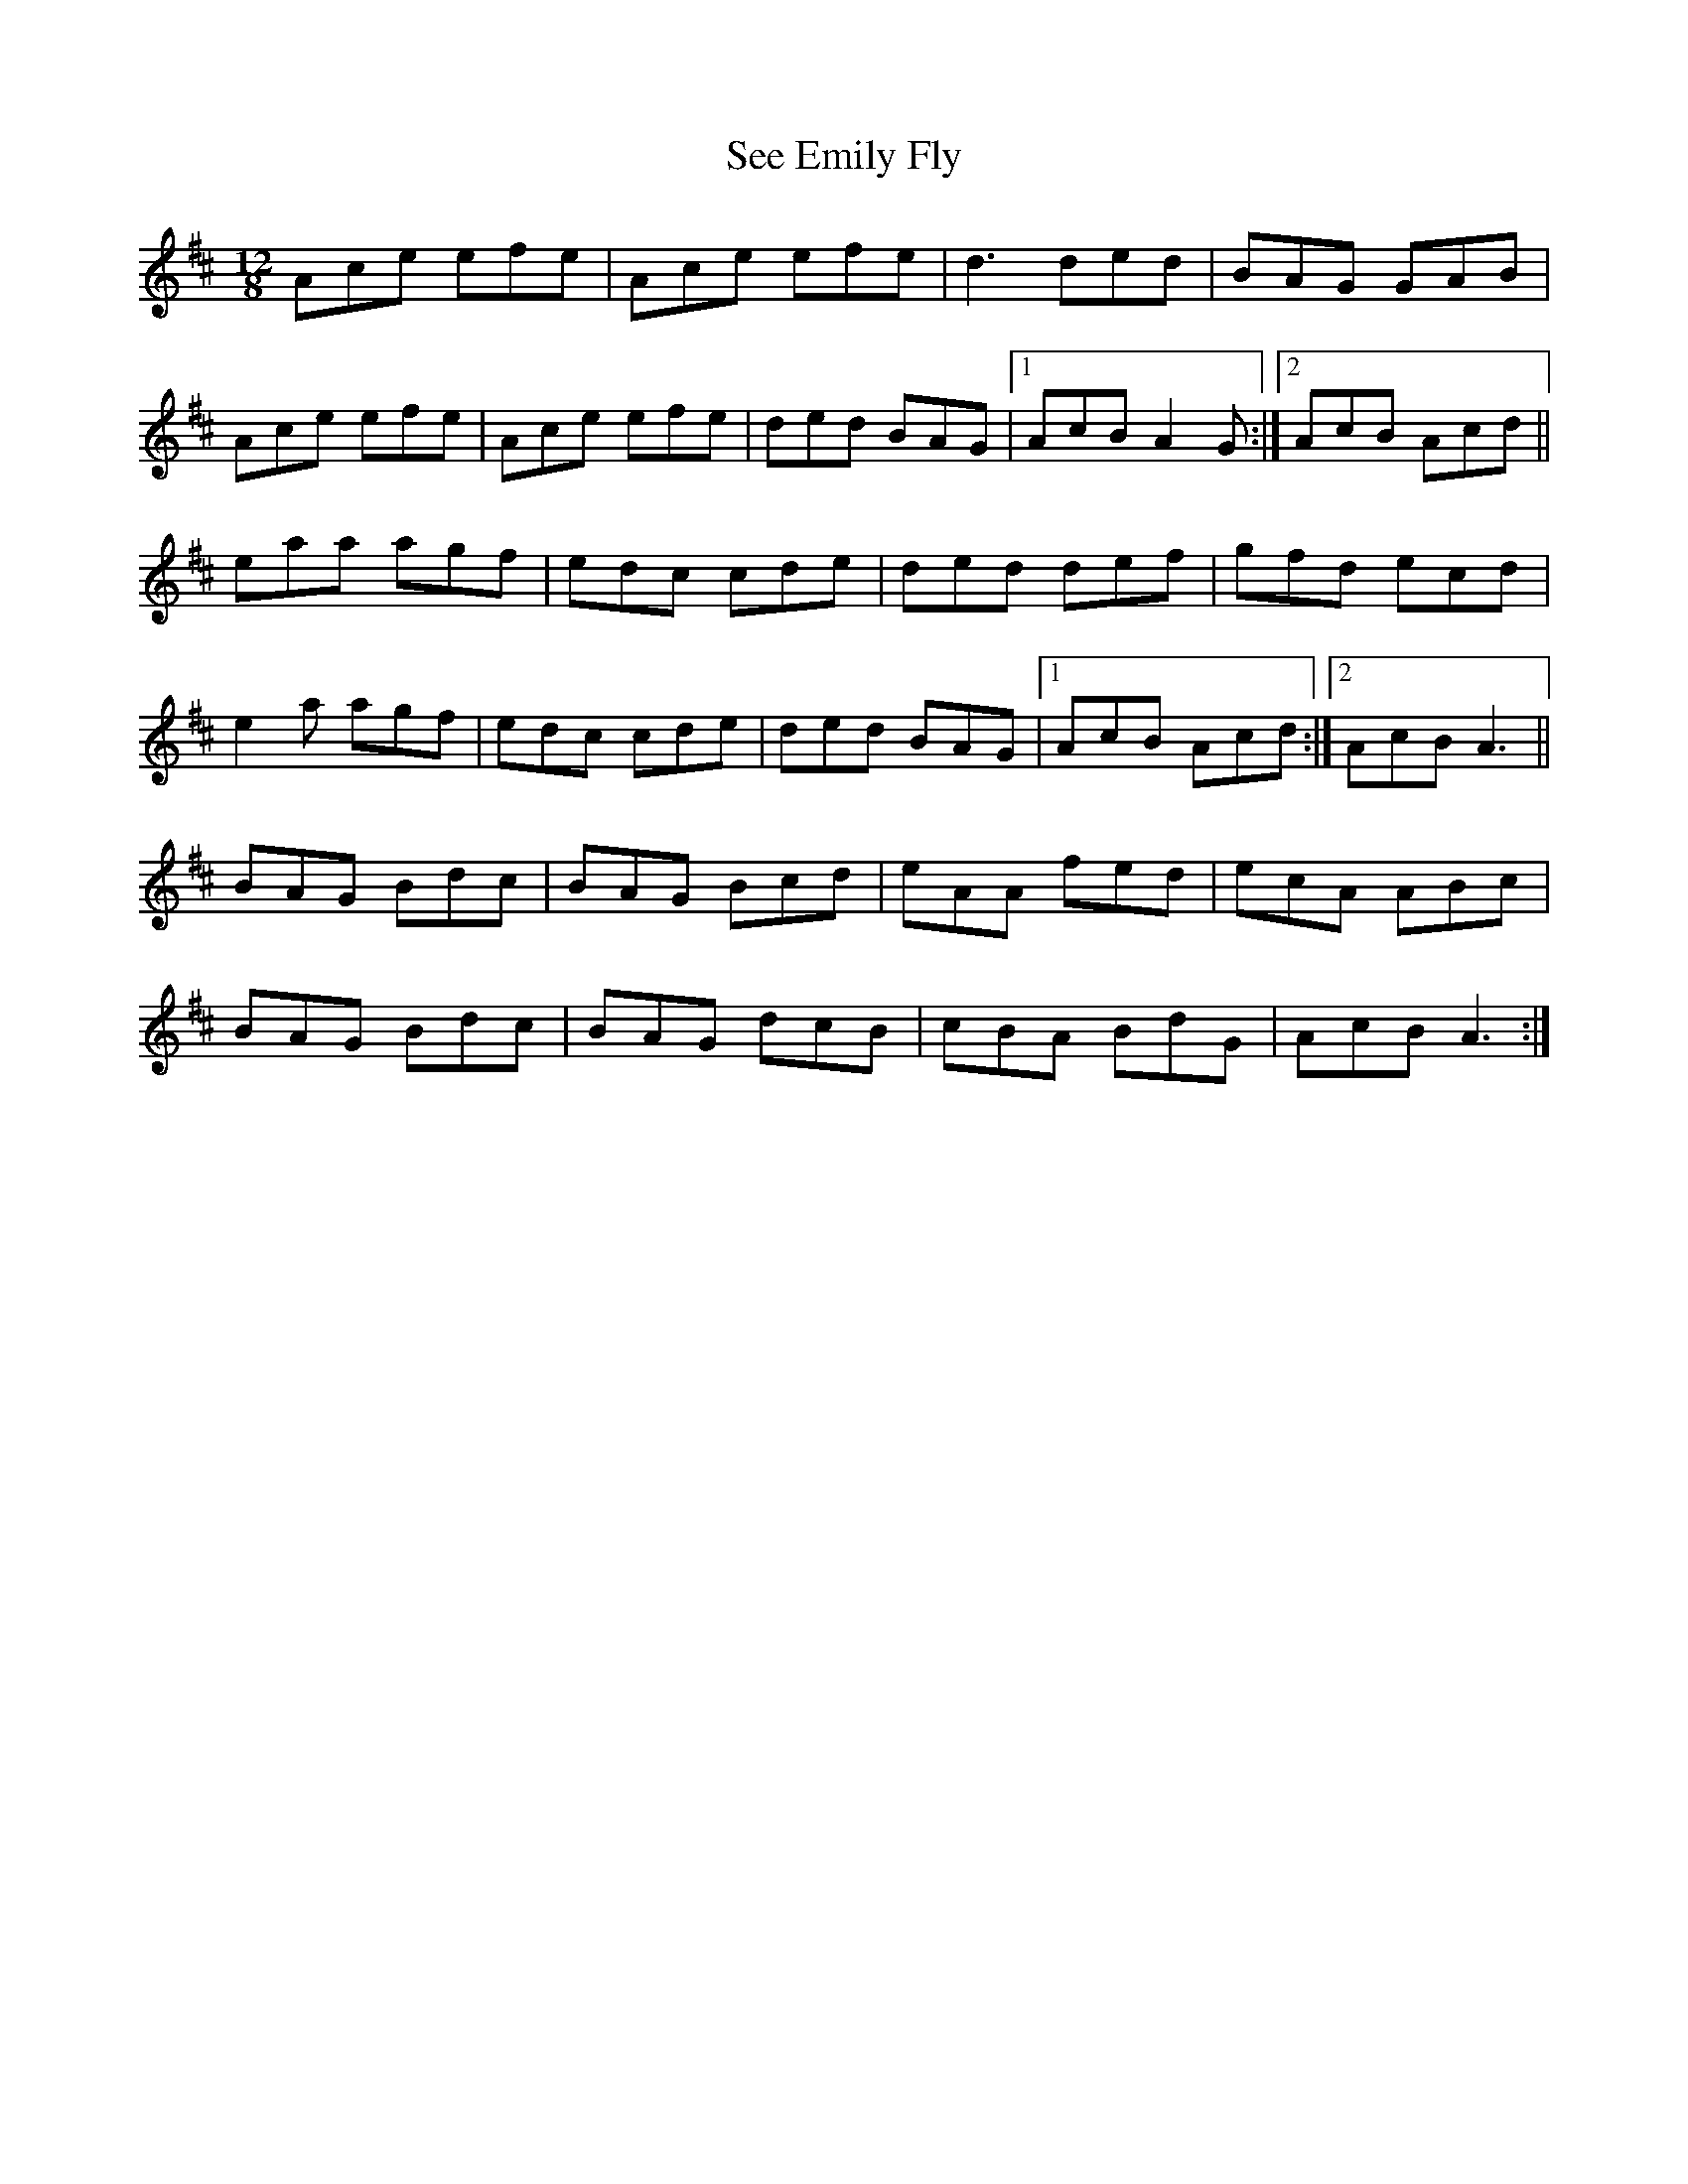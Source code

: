 X: 36470
T: See Emily Fly
R: slide
M: 12/8
K: Amixolydian
Ace efe|Ace efe|d3 ded|BAG GAB|
Ace efe|Ace efe|ded BAG|1 AcB A2G:|2 AcB Acd||
eaa agf|edc cde|ded def|gfd ecd|
e2a agf|edc cde|ded BAG|1 AcB Acd:|2 AcB A3||
BAG Bdc|BAG Bcd|eAA fed|ecA ABc|
BAG Bdc|BAG dcB|cBA BdG|AcB A3:|

